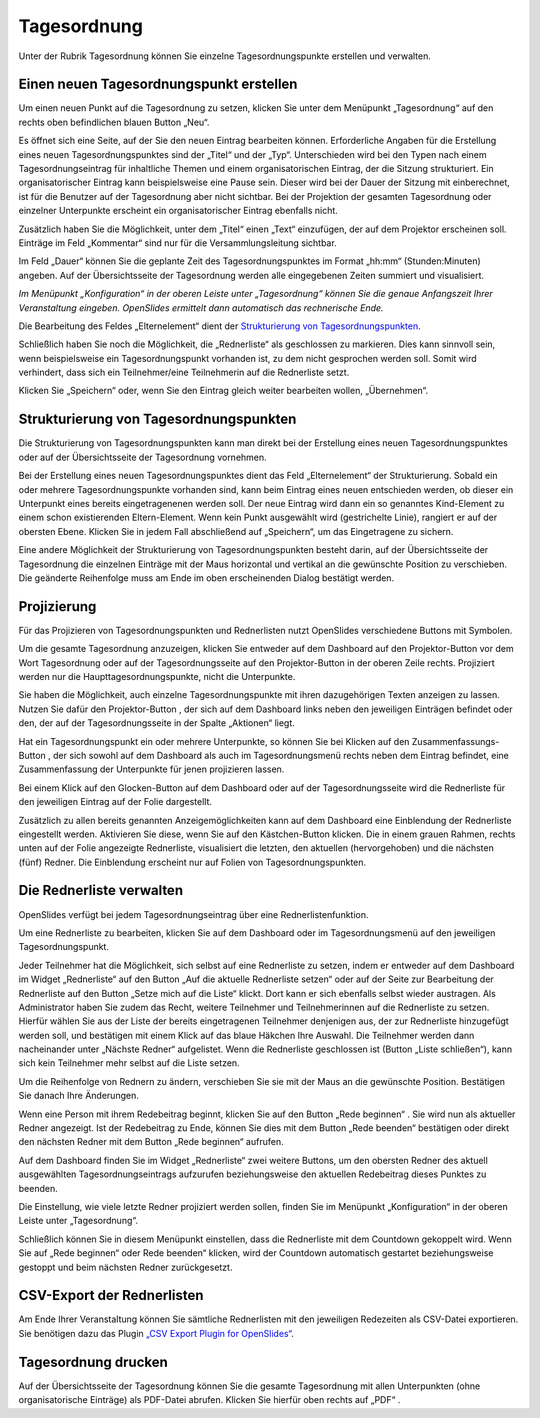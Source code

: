 Tagesordnung
++++++++++++

Unter der Rubrik Tagesordnung können Sie einzelne Tagesordnungspunkte
erstellen und verwalten.


Einen neuen Tagesordnungspunkt erstellen
----------------------------------------

Um einen neuen Punkt auf die Tagesordnung zu setzen, klicken Sie unter dem
Menüpunkt „Tagesordnung“ auf den rechts oben befindlichen blauen Button „Neu“.

.. image:: ../_images/Agenda_01.png
   :class: screenshot

Es öffnet sich eine Seite, auf der Sie den neuen Eintrag bearbeiten können.
Erforderliche Angaben für die Erstellung eines neuen Tagesordnungspunktes
sind der „Titel“ und der „Typ“. Unterschieden wird bei den Typen nach einem
Tagesordnungseintrag für inhaltliche Themen und einem organisatorischen
Eintrag, der die Sitzung strukturiert. Ein organisatorischer Eintrag kann
beispielsweise eine Pause sein. Dieser wird bei der Dauer der Sitzung mit
einberechnet, ist für die Benutzer auf der Tagesordnung aber nicht sichtbar.
Bei der Projektion der gesamten Tagesordnung oder einzelner Unterpunkte
erscheint ein organisatorischer Eintrag ebenfalls nicht.

Zusätzlich haben Sie die Möglichkeit, unter dem „Titel“ einen „Text“
einzufügen, der auf dem Projektor erscheinen soll. Einträge im Feld
„Kommentar“ sind nur für die Versammlungsleitung sichtbar.

Im Feld „Dauer“ können Sie die geplante Zeit des Tagesordnungspunktes im
Format „hh:mm“ (Stunden:Minuten) angeben. Auf der Übersichtsseite der
Tagesordnung werden alle eingegebenen Zeiten summiert und visualisiert.

*Im Menüpunkt „Konfiguration“ in der oberen Leiste unter „Tagesordnung“
können Sie die genaue Anfangszeit Ihrer Veranstaltung eingeben. OpenSlides
ermittelt dann automatisch das rechnerische Ende.*

Die Bearbeitung des Feldes „Elternelement“ dient der `Strukturierung von
Tagesordnungspunkten`_.

Schließlich haben Sie noch die Möglichkeit, die „Rednerliste“ als
geschlossen zu markieren. Dies kann sinnvoll sein, wenn beispielsweise ein
Tagesordnungspunkt vorhanden ist, zu dem nicht gesprochen werden soll. Somit
wird verhindert, dass sich ein Teilnehmer/eine Teilnehmerin auf die
Rednerliste setzt.

Klicken Sie „Speichern“ oder, wenn Sie den Eintrag gleich weiter bearbeiten
wollen, „Übernehmen“.


Strukturierung von Tagesordnungspunkten
---------------------------------------

Die Strukturierung von Tagesordnungspunkten kann man direkt bei der
Erstellung eines neuen Tagesordnungspunktes oder auf der Übersichtsseite der
Tagesordnung vornehmen.

Bei der Erstellung eines neuen Tagesordnungspunktes dient das Feld
„Elternelement“ der Strukturierung. Sobald ein oder mehrere
Tagesordnungspunkte vorhanden sind, kann beim Eintrag eines neuen
entschieden werden, ob dieser ein Unterpunkt eines bereits eingetragenenen
werden soll. Der neue Eintrag wird dann ein so genanntes Kind-Element zu
einem schon existierenden Eltern-Element. Wenn kein Punkt ausgewählt wird
(gestrichelte Linie), rangiert er auf der obersten Ebene. Klicken Sie in
jedem Fall abschließend auf „Speichern“, um das Eingetragene zu sichern.

Eine andere Möglichkeit der Strukturierung von Tagesordnungspunkten besteht
darin, auf der Übersichtsseite der Tagesordnung die einzelnen Einträge mit
der Maus horizontal und vertikal an die gewünschte Position zu verschieben.
Die geänderte Reihenfolge muss am Ende im oben erscheinenden Dialog
bestätigt werden.

.. image:: ../_images/Agenda_02.png
   :class: screenshot


Projizierung
------------

Für das Projizieren von Tagesordnungspunkten und Rednerlisten nutzt
OpenSlides verschiedene Buttons mit Symbolen.

Um die gesamte Tagesordnung anzuzeigen, klicken Sie entweder auf dem
Dashboard auf den Projektor-Button |projector| vor dem Wort Tagesordnung
oder auf der Tagesordnungsseite auf den Projektor-Button in der oberen Zeile
rechts. Projiziert werden nur die Haupttagesordnungspunkte, nicht die
Unterpunkte.

.. image:: ../_images/Agenda_03.png
   :class: screenshot

Sie haben die Möglichkeit, auch einzelne Tagesordnungspunkte mit ihren
dazugehörigen Texten anzeigen zu lassen. Nutzen Sie dafür den
Projektor-Button |projector|, der sich auf dem Dashboard links neben den
jeweiligen Einträgen befindet oder den, der auf der Tagesordnungsseite in
der Spalte „Aktionen“ liegt.

.. |projector| image:: ../_images/projector.png

Hat ein Tagesordnungspunkt ein oder mehrere Unterpunkte, so können Sie bei
Klicken auf den Zusammenfassungs-Button |projector-summary|, der sich sowohl
auf dem Dashboard als auch im Tagesordnungsmenü rechts neben dem Eintrag
befindet, eine Zusammenfassung der Unterpunkte für jenen projizieren lassen.

.. |projector-summary| image:: ../_images/projector-summary.png

Bei einem Klick auf den Glocken-Button |bell| auf dem Dashboard oder auf der
Tagesordnungsseite wird die Rednerliste für den jeweiligen Eintrag auf der
Folie dargestellt.

.. |bell| image:: ../_images/bell.png

Zusätzlich zu allen bereits genannten Anzeigemöglichkeiten kann auf dem
Dashboard eine Einblendung der Rednerliste eingestellt werden. Aktivieren
Sie diese, wenn Sie auf den Kästchen-Button |checkbox| klicken. Die in einem
grauen Rahmen, rechts unten auf der Folie angezeigte Rednerliste,
visualisiert die letzten, den aktuellen (hervorgehoben) und die nächsten (fünf)
Redner. Die Einblendung erscheint nur auf Folien von Tagesordnungspunkten.

.. |checkbox| image:: ../_images/checkbox.png

.. image:: ../_images/Agenda_04.png
   :class: screenshot


Die Rednerliste verwalten
-------------------------

OpenSlides verfügt bei jedem Tagesordnungseintrag über eine
Rednerlistenfunktion.

Um eine Rednerliste zu bearbeiten, klicken Sie auf dem Dashboard oder im
Tagesordnungsmenü auf den jeweiligen Tagesordnungspunkt.

Jeder Teilnehmer hat die Möglichkeit, sich selbst auf eine Rednerliste zu
setzen, indem er entweder auf dem Dashboard im Widget „Rednerliste“ auf den
Button „Auf die aktuelle Rednerliste setzen“ |microphone| oder auf der Seite
zur Bearbeitung der Rednerliste auf den Button „Setze mich auf die Liste“
|microphone| klickt. Dort kann er sich ebenfalls selbst wieder austragen. Als
Administrator haben Sie zudem das Recht, weitere Teilnehmer und
Teilnehmerinnen auf die Rednerliste zu setzen. Hierfür wählen Sie aus der
Liste der bereits eingetragenen Teilnehmer denjenigen aus, der zur
Rednerliste hinzugefügt werden soll, und bestätigen mit einem Klick auf das
blaue Häkchen Ihre Auswahl. Die Teilnehmer werden dann nacheinander unter
„Nächste Redner“ aufgelistet. Wenn die Rednerliste geschlossen ist (Button
„Liste schließen“), kann sich kein Teilnehmer mehr selbst auf die Liste
setzen.

Um die Reihenfolge von Rednern zu ändern, verschieben Sie sie mit der Maus
an die gewünschte Position. Bestätigen Sie danach Ihre Änderungen.

.. image:: ../_images/Agenda_05.png
   :class: screenshot

Wenn eine Person mit ihrem Redebeitrag beginnt, klicken Sie auf den Button
„Rede beginnen“ |microphone|. Sie wird nun als aktueller Redner angezeigt.
Ist der Redebeitrag zu Ende, können Sie dies mit dem Button „Rede beenden“
|microphone| bestätigen oder direkt den nächsten Redner mit dem Button „Rede
beginnen“ |microphone| aufrufen.

Auf dem Dashboard finden Sie im Widget „Rednerliste“ zwei weitere Buttons,
um den obersten Redner des aktuell ausgewählten Tagesordnungseintrags
aufzurufen beziehungsweise den aktuellen Redebeitrag dieses Punktes zu
beenden.

Die Einstellung, wie viele letzte Redner projiziert werden sollen, finden
Sie im Menüpunkt „Konfiguration“ in der oberen Leiste unter „Tagesordnung“.

.. image:: ../_images/Agenda_06.png
   :class: screenshot

Schließlich können Sie in diesem Menüpunkt einstellen, dass die Rednerliste
mit dem Countdown gekoppelt wird. Wenn Sie auf „Rede beginnen“ |microphone|
oder Rede beenden“ |microphone| klicken, wird der Countdown automatisch
gestartet beziehungsweise gestoppt und beim nächsten Redner zurückgesetzt.

.. |microphone| image:: ../_images/microphone.png


CSV-Export der Rednerlisten
---------------------------

Am Ende Ihrer Veranstaltung können Sie sämtliche Rednerlisten mit den
jeweiligen Redezeiten als CSV-Datei exportieren. Sie benötigen dazu das
Plugin `„CSV Export Plugin for OpenSlides“`__.

__ https://github.com/OpenSlides/openslides-csv-export/


Tagesordnung drucken
--------------------

Auf der Übersichtsseite der Tagesordnung können Sie die gesamte Tagesordnung
mit allen Unterpunkten (ohne organisatorische Einträge) als PDF-Datei
abrufen. Klicken Sie hierfür oben rechts auf „PDF“ |printer|.

.. |printer| image:: ../_images/printer.png
